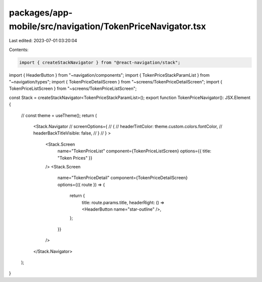 packages/app-mobile/src/navigation/TokenPriceNavigator.tsx
==========================================================

Last edited: 2023-07-01 03:20:04

Contents:

.. code-block:: tsx

    import { createStackNavigator } from "@react-navigation/stack";

import { HeaderButton } from "~navigation/components";
import { TokenPriceStackParamList } from "~navigation/types";
import { TokenPriceDetailScreen } from "~screens/TokenPriceDetailScreen";
import { TokenPriceListScreen } from "~screens/TokenPriceListScreen";

const Stack = createStackNavigator<TokenPriceStackParamList>();
export function TokenPriceNavigator(): JSX.Element {
  // const theme = useTheme();
  return (
    <Stack.Navigator
    // screenOptions={
    //   {
    //     headerTintColor: theme.custom.colors.fontColor,
    //     headerBackTitleVisible: false,
    //   }
    // }
    >
      <Stack.Screen
        name="TokenPriceList"
        component={TokenPriceListScreen}
        options={{ title: "Token Prices" }}
      />
      <Stack.Screen
        name="TokenPriceDetail"
        component={TokenPriceDetailScreen}
        options={({ route }) => {
          return {
            title: route.params.title,
            headerRight: () => <HeaderButton name="star-outline" />,
          };
        }}
      />
    </Stack.Navigator>
  );
}


